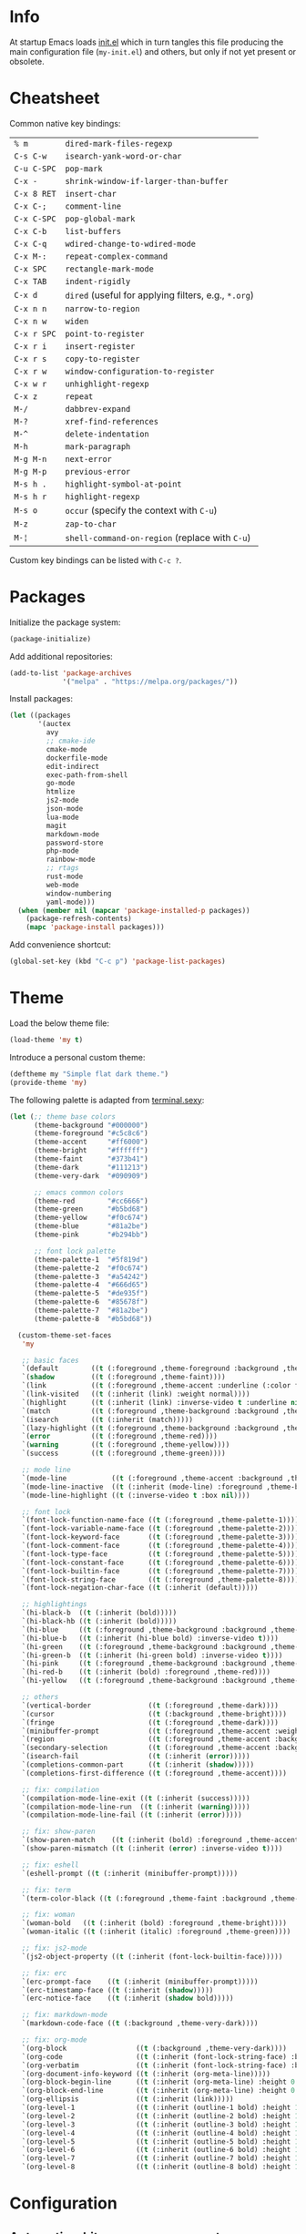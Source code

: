 * Info

At startup Emacs loads [[file:init.el][init.el]] which in turn tangles this file producing the main configuration file (~my-init.el~) and others, but only if not yet present or obsolete.

* Cheatsheet

Common native key bindings:

| ~% m~       | ~dired-mark-files-regexp~                            |
| ~C-s C-w~   | ~isearch-yank-word-or-char~                          |
| ~C-u C-SPC~ | ~pop-mark~                                           |
| ~C-x -~     | ~shrink-window-if-larger-than-buffer~                |
| ~C-x 8 RET~ | ~insert-char~                                        |
| ~C-x C-;~   | ~comment-line~                                       |
| ~C-x C-SPC~ | ~pop-global-mark~                                    |
| ~C-x C-b~   | ~list-buffers~                                       |
| ~C-x C-q~   | ~wdired-change-to-wdired-mode~                       |
| ~C-x M-:~   | ~repeat-complex-command~                             |
| ~C-x SPC~   | ~rectangle-mark-mode~                                |
| ~C-x TAB~   | ~indent-rigidly~                                     |
| ~C-x d~     | ~dired~ (useful for applying filters, e.g., ~*.org~) |
| ~C-x n n~   | ~narrow-to-region~                                   |
| ~C-x n w~   | ~widen~                                              |
| ~C-x r SPC~ | ~point-to-register~                                  |
| ~C-x r i~   | ~insert-register~                                    |
| ~C-x r s~   | ~copy-to-register~                                   |
| ~C-x r w~   | ~window-configuration-to-register~                   |
| ~C-x w r~   | ~unhighlight-regexp~                                 |
| ~C-x z~     | ~repeat~                                             |
| ~M-/~       | ~dabbrev-expand~                                     |
| ~M-?~       | ~xref-find-references~                               |
| ~M-^~       | ~delete-indentation~                                 |
| ~M-h~       | ~mark-paragraph~                                     |
| ~M-g M-n~   | ~next-error~                                         |
| ~M-g M-p~   | ~previous-error~                                     |
| ~M-s h .~   | ~highlight-symbol-at-point~                          |
| ~M-s h r~   | ~highlight-regexp~                                   |
| ~M-s o~     | ~occur~ (specify the context with ~C-u~)             |
| ~M-z~       | ~zap-to-char~                                        |
| ~M-¦~       | ~shell-command-on-region~ (replace with ~C-u~)       |

Custom key bindings can be listed with ~C-c ?~.

* Packages

Initialize the package system:

#+BEGIN_SRC emacs-lisp
(package-initialize)
#+END_SRC

Add additional repositories:

#+BEGIN_SRC emacs-lisp
(add-to-list 'package-archives
             '("melpa" . "https://melpa.org/packages/"))
#+END_SRC

Install packages:

#+BEGIN_SRC emacs-lisp
(let ((packages
       '(auctex
         avy
         ;; cmake-ide
         cmake-mode
         dockerfile-mode
         edit-indirect
         exec-path-from-shell
         go-mode
         htmlize
         js2-mode
         json-mode
         lua-mode
         magit
         markdown-mode
         password-store
         php-mode
         rainbow-mode
         ;; rtags
         rust-mode
         web-mode
         window-numbering
         yaml-mode)))
  (when (member nil (mapcar 'package-installed-p packages))
    (package-refresh-contents)
    (mapc 'package-install packages)))
#+END_SRC

Add convenience shortcut:

#+BEGIN_SRC emacs-lisp
(global-set-key (kbd "C-c p") 'package-list-packages)
#+END_SRC

* Theme

Load the below theme file:

#+BEGIN_SRC emacs-lisp
(load-theme 'my t)
#+END_SRC

Introduce a personal custom theme:

#+BEGIN_SRC emacs-lisp :tangle ~/.emacs.d/my-theme.el
(deftheme my "Simple flat dark theme.")
(provide-theme 'my)
#+END_SRC

The following palette is adapted from [[https://terminal.sexy][terminal.sexy]]:

#+BEGIN_SRC emacs-lisp :tangle ~/.emacs.d/my-theme.el
(let (;; theme base colors
      (theme-background "#000000")
      (theme-foreground "#c5c8c6")
      (theme-accent     "#ff6000")
      (theme-bright     "#ffffff")
      (theme-faint      "#373b41")
      (theme-dark       "#111213")
      (theme-very-dark  "#090909")

      ;; emacs common colors
      (theme-red        "#cc6666")
      (theme-green      "#b5bd68")
      (theme-yellow     "#f0c674")
      (theme-blue       "#81a2be")
      (theme-pink       "#b294bb")

      ;; font lock palette
      (theme-palette-1  "#5f819d")
      (theme-palette-2  "#f0c674")
      (theme-palette-3  "#a54242")
      (theme-palette-4  "#666d65")
      (theme-palette-5  "#de935f")
      (theme-palette-6  "#85678f")
      (theme-palette-7  "#81a2be")
      (theme-palette-8  "#b5bd68"))

  (custom-theme-set-faces
   'my

   ;; basic faces
   `(default        ((t (:foreground ,theme-foreground :background ,theme-background))))
   `(shadow         ((t (:foreground ,theme-faint))))
   `(link           ((t (:foreground ,theme-accent :underline (:color foreground-color :style line)))))
   `(link-visited   ((t (:inherit (link) :weight normal))))
   `(highlight      ((t (:inherit (link) :inverse-video t :underline nil))))
   `(match          ((t (:foreground ,theme-background :background ,theme-accent))))
   `(isearch        ((t (:inherit (match)))))
   `(lazy-highlight ((t (:foreground ,theme-background :background ,theme-bright))))
   `(error          ((t (:foreground ,theme-red))))
   `(warning        ((t (:foreground ,theme-yellow))))
   `(success        ((t (:foreground ,theme-green))))

   ;; mode line
   `(mode-line           ((t (:foreground ,theme-accent :background ,theme-dark :box (:line-width 5 :color ,theme-dark :style nil)))))
   `(mode-line-inactive  ((t (:inherit (mode-line) :foreground ,theme-bright))))
   `(mode-line-highlight ((t (:inverse-video t :box nil))))

   ;; font lock
   `(font-lock-function-name-face ((t (:foreground ,theme-palette-1))))
   `(font-lock-variable-name-face ((t (:foreground ,theme-palette-2))))
   `(font-lock-keyword-face       ((t (:foreground ,theme-palette-3))))
   `(font-lock-comment-face       ((t (:foreground ,theme-palette-4))))
   `(font-lock-type-face          ((t (:foreground ,theme-palette-5))))
   `(font-lock-constant-face      ((t (:foreground ,theme-palette-6))))
   `(font-lock-builtin-face       ((t (:foreground ,theme-palette-7))))
   `(font-lock-string-face        ((t (:foreground ,theme-palette-8))))
   `(font-lock-negation-char-face ((t (:inherit (default)))))

   ;; highlightings
   `(hi-black-b  ((t (:inherit (bold)))))
   `(hi-black-hb ((t (:inherit (bold)))))
   `(hi-blue     ((t (:foreground ,theme-background :background ,theme-blue))))
   `(hi-blue-b   ((t (:inherit (hi-blue bold) :inverse-video t))))
   `(hi-green    ((t (:foreground ,theme-background :background ,theme-green))))
   `(hi-green-b  ((t (:inherit (hi-green bold) :inverse-video t))))
   `(hi-pink     ((t (:foreground ,theme-background :background ,theme-pink))))
   `(hi-red-b    ((t (:inherit (bold) :foreground ,theme-red))))
   `(hi-yellow   ((t (:foreground ,theme-background :background ,theme-yellow))))

   ;; others
   `(vertical-border              ((t (:foreground ,theme-dark))))
   `(cursor                       ((t (:background ,theme-bright))))
   `(fringe                       ((t (:foreground ,theme-dark))))
   `(minibuffer-prompt            ((t (:foreground ,theme-accent :weight bold))))
   `(region                       ((t (:foreground ,theme-accent :background ,theme-faint))))
   `(secondary-selection          ((t (:foreground ,theme-accent :background ,theme-dark))))
   `(isearch-fail                 ((t (:inherit (error)))))
   `(completions-common-part      ((t (:inherit (shadow)))))
   `(completions-first-difference ((t (:foreground ,theme-accent))))

   ;; fix: compilation
   `(compilation-mode-line-exit ((t (:inherit (success)))))
   `(compilation-mode-line-run  ((t (:inherit (warning)))))
   `(compilation-mode-line-fail ((t (:inherit (error)))))

   ;; fix: show-paren
   `(show-paren-match    ((t (:inherit (bold) :foreground ,theme-accent))))
   `(show-paren-mismatch ((t (:inherit (error) :inverse-video t))))

   ;; fix: eshell
   `(eshell-prompt ((t (:inherit (minibuffer-prompt)))))

   ;; fix: term
   `(term-color-black ((t (:foreground ,theme-faint :background ,theme-faint))))

   ;; fix: woman
   `(woman-bold   ((t (:inherit (bold) :foreground ,theme-bright))))
   `(woman-italic ((t (:inherit (italic) :foreground ,theme-green))))

   ;; fix: js2-mode
   `(js2-object-property ((t (:inherit (font-lock-builtin-face)))))

   ;; fix: erc
   `(erc-prompt-face    ((t (:inherit (minibuffer-prompt)))))
   `(erc-timestamp-face ((t (:inherit (shadow)))))
   `(erc-notice-face    ((t (:inherit (shadow bold)))))

   ;; fix: markdown-mode
   `(markdown-code-face ((t (:background ,theme-very-dark))))

   ;; fix: org-mode
   `(org-block                 ((t (:background ,theme-very-dark))))
   `(org-code                  ((t (:inherit (font-lock-string-face) :background ,theme-very-dark))))
   `(org-verbatim              ((t (:inherit (font-lock-string-face) :background ,theme-very-dark))))
   `(org-document-info-keyword ((t (:inherit (org-meta-line)))))
   `(org-block-begin-line      ((t (:inherit (org-meta-line) :height 0.7))))
   `(org-block-end-line        ((t (:inherit (org-meta-line) :height 0.7))))
   `(org-ellipsis              ((t (:inherit (link)))))
   `(org-level-1               ((t (:inherit (outline-1 bold) :height 1.4 :background ,theme-very-dark))))
   `(org-level-2               ((t (:inherit (outline-2 bold) :height 1.4 :background ,theme-very-dark))))
   `(org-level-3               ((t (:inherit (outline-3 bold) :height 1.4 :background ,theme-very-dark))))
   `(org-level-4               ((t (:inherit (outline-4 bold) :height 1.4 :background ,theme-very-dark))))
   `(org-level-5               ((t (:inherit (outline-5 bold) :height 1.4 :background ,theme-very-dark))))
   `(org-level-6               ((t (:inherit (outline-6 bold) :height 1.4 :background ,theme-very-dark))))
   `(org-level-7               ((t (:inherit (outline-7 bold) :height 1.4 :background ,theme-very-dark))))
   `(org-level-8               ((t (:inherit (outline-8 bold) :height 1.4 :background ,theme-very-dark))))))
#+END_SRC

* Configuration

** Automatic whitespace management

Define a local minor mode that deletes trailing whitespaces on save if enabled:

#+BEGIN_SRC emacs-lisp
(defun my/trim-whitespace--handler ()
  "Delete trailing whitespaces if `my/trim-whitespace-mode' is enabled."
  (when my/trim-whitespace-mode
    (delete-trailing-whitespace)))

(define-minor-mode my/trim-whitespace-mode
  "Delete trailing whitespaces on save."
  :init-value t
  :lighter " W"
  (my/trim-whitespace--handler))

(add-hook 'before-save-hook 'my/trim-whitespace--handler)
#+END_SRC

Add convenience shortcut:

#+BEGIN_SRC emacs-lisp
(global-set-key (kbd "C-c d") 'my/trim-whitespace-mode)
#+END_SRC

** Avy

Override ~goto-line~:

#+BEGIN_SRC emacs-lisp
(defalias 'goto-line 'avy-goto-line)
#+END_SRC

Main goto-char shortcut:

#+BEGIN_SRC emacs-lisp
(global-set-key (kbd "C-c l") 'avy-goto-char-timer)
#+END_SRC

** Backups

Put all the backups in a single place without touching the original file:

#+BEGIN_SRC emacs-lisp
(custom-set-variables
 '(backup-by-copying t)
 '(backup-directory-alist '(("." . "~/.emacs.d/backups"))))
#+END_SRC

** TODO C/C++ IDE

This requires the [[https://github.com/Andersbakken/rtags][rtags]] external dependency and works out-of-the-box with CMake projects.

#+BEGIN_SRC emacs-lisp :tangle no
(require 'rtags)
(cmake-ide-setup)
#+END_SRC

It should be enough to just navigate a project to take advantage of ~rtags~. The following enables the standard ~rtags~ convenience shortcuts (prefix ~C-c r~):

#+BEGIN_SRC emacs-lisp :tangle no
(rtags-enable-standard-keybindings)
#+END_SRC

** Calculator

Run the calculator in the echo area:

#+BEGIN_SRC emacs-lisp
(custom-set-variables
 '(calculator-electric-mode t))
#+END_SRC

Add convenience shortcut:

#+BEGIN_SRC emacs-lisp
(global-set-key (kbd "C-c m") 'calculator)
#+END_SRC

** Code indenting and formatting

Never use tabs and fix the default C indentation:

#+BEGIN_SRC emacs-lisp
(custom-set-variables
 '(require-final-newline 'ask)
 '(fill-column 80)
 '(c-backslash-column 79)
 '(c-backslash-max-column 79)
 '(indent-tabs-mode nil)
 '(c-basic-offset 4)
 '(c-offsets-alist
   '((substatement-open . 0)
     (brace-list-intro . +)
     (arglist-intro . +)
     (arglist-close . 0)
     (cpp-macro . 0)
     (innamespace . 0))))
#+END_SRC

** Compilation

Make the compiling interaction less painful:

#+BEGIN_SRC emacs-lisp
(custom-set-variables
 '(compile-command "make")
 '(compilation-scroll-output 'first-error)
 '(compilation-always-kill t)
 '(compilation-disable-input t))
#+END_SRC

Ensure that the compilation messages are nicely readable:

#+BEGIN_SRC emacs-lisp
(add-hook 'compilation-mode-hook 'visual-line-mode)
#+END_SRC

Automatically kill the compilation window on success after a short delay, but only if successful:

#+BEGIN_SRC emacs-lisp
(defun my/compile-auto-quit (buffer status)
  (let ((window (get-buffer-window buffer)))
    (when (and my/compile-should-auto-quit
               window (equal status "finished\n"))
      (run-at-time 1 nil 'quit-window nil window))))

(add-to-list 'compilation-finish-functions 'my/compile-auto-quit)
#+END_SRC

Inhibit the behavior if the compilation window is already present when the re/compilation is started:

#+BEGIN_SRC emacs-lisp
(defun my/compile-before (&rest ignore)
  (let* ((buffer (get-buffer "*compilation*"))
         (window (get-buffer-window buffer)))
    (setq my/compile-should-auto-quit (not (and buffer window)))))

(advice-add 'compile :before 'my/compile-before)
(advice-add 'recompile :before 'my/compile-before)
#+END_SRC

Add a recompilation helper:

#+BEGIN_SRC emacs-lisp
(defun my/smart-compile ()
  "Recompile or prompt a new compilation."
  (interactive)
  ;; reload safe variables silently
  (let ((enable-local-variables :safe))
    (hack-local-variables))
  ;; smart compile
  (if (local-variable-p 'compile-command)
      (compile compile-command)
    (let ((buffer (get-buffer "*compilation*")))
      (if buffer
          (with-current-buffer buffer
            (recompile))
        (call-interactively 'compile)))))
#+END_SRC

*Note:* a mere ~recompile~ will not work because it would use the ~compilation-command~ of the current buffer.

Add convenience shortcuts:

#+BEGIN_SRC emacs-lisp
(global-set-key (kbd "C-c c") 'my/smart-compile)
(global-set-key (kbd "C-c C") 'compile)
#+END_SRC

** Custom paragraph motions

The default key bindings with an Italian keyboard are crazy, plus due to ghosting not every keyboard is able to process such sequences:

#+BEGIN_SRC emacs-lisp
(global-set-key (kbd "M-p") 'backward-paragraph)
(global-set-key (kbd "M-n") 'forward-paragraph)
#+END_SRC

*Note:* ~<C-up>~ and ~<C-down>~ can be used instead.

** Dired

Use the native Emacs Lisp ~ls~ program emulation:

#+BEGIN_SRC emacs-lisp
(require 'ls-lisp)

(custom-set-variables
 '(ls-lisp-use-insert-directory-program nil))
#+END_SRC

Group directories first and tune the displayed information:

#+BEGIN_SRC emacs-lisp
(custom-set-variables
 '(ls-lisp-dirs-first t)
 '(ls-lisp-use-localized-time-format t)
 '(ls-lisp-verbosity '(uid gid)))
#+END_SRC

** Disable /bad/ keys

This minor mode is a best-effort attempt to force the user to avoid keys located outside the main keyboard block.

#+BEGIN_SRC emacs-lisp
(define-minor-mode my/disable-bad-keys-mode
  "Disable bad keys."
  :init-value nil
  :keymap (let ((map (make-sparse-keymap)))
            (dolist (key '("<deletechar>"
                           "<home>" "<end>" "<prior>" "<next>"
                           "<up>" "<down>" "<left>" "<right>"))
              (dolist (mod '("" "C-" "M-" "C-M-"))
                (let ((keystroke (kbd (concat mod key))))
                  (define-key map keystroke 'ignore))))
            map))
#+END_SRC

Add convenience shortcut:

#+BEGIN_SRC emacs-lisp
(global-set-key (kbd "C-c b") 'my/disable-bad-keys-mode)
#+END_SRC

** Easy customization interface

Avoid that Emacs messes up the configuration files:

#+BEGIN_SRC emacs-lisp
(custom-set-variables
 '(custom-file "/dev/null"))
#+END_SRC

This basically inhibit the "Save for Future Sessions" feature; saving the above file and manually loading it will not work either.

** Easy ~revert-buffer~

Revert the current buffer without confirmation:

#+BEGIN_SRC emacs-lisp
(defun my/force-revert-buffer ()
  "Revert buffer without confirmation."
  (interactive)
  (revert-buffer t t))
#+END_SRC

Add convenience shortcut:

#+BEGIN_SRC emacs-lisp
(global-set-key (kbd "C-c R") 'my/force-revert-buffer)
#+END_SRC

** ERC

Disable hard fill:

#+BEGIN_SRC emacs-lisp
(custom-set-variables
 '(erc-modules '(completion
                 autojoin
                 button
                 irccontrols
                 list
                 match
                 menu
                 move-to-prompt
                 netsplit
                 networks
                 noncommands
                 readonly
                 ring
                 stamp
                 track)))
#+END_SRC

Enable visual indentation instead:

#+BEGIN_SRC emacs-lisp
(add-hook 'erc-mode-hook 'visual-line-mode)
#+END_SRC

Make track mode less noisy:

#+BEGIN_SRC emacs-lisp
(custom-set-variables
 '(erc-track-exclude-types '("JOIN" "KICK" "NICK" "PART" "QUIT" "MODE")))
#+END_SRC

Set the timestamp on the left and always visible:

#+BEGIN_SRC emacs-lisp
(custom-set-variables
 '(erc-insert-timestamp-function 'erc-insert-timestamp-left)
 '(erc-timestamp-format "[%H:%M] ")
 '(erc-timestamp-only-if-changed-flag nil))
#+END_SRC

Disable automatic point recentering so that the prompt stays still (see ~C-h v scroll-conservatively~ for the magic number):

#+BEGIN_SRC emacs-lisp
(add-hook 'erc-mode-hook
          (lambda ()
            (set (make-local-variable 'scroll-conservatively) 101)))
#+END_SRC

Automatic [[https://freenode.net/][Freenode]] connection:

#+BEGIN_SRC emacs-lisp
(defun my/irc ()
  (interactive)
  (let* ((credentials (split-string (password-store-get "Freenode")))
         (nick (nth 0 credentials))
         (password (nth 1 credentials)))
    (erc
     :server "irc.freenode.net"
     :port 6667
     :nick nick
     :password password)))
#+END_SRC

Credentials are fetched from [[https://www.passwordstore.org/][pass]] (a graphical pinentry for GPG must be available, e.g., ~pinentry-qt~ and ~pinentry-mac~).

Setup the autojoin list:

#+BEGIN_SRC emacs-lisp
(custom-set-variables
 '(erc-autojoin-channels-alist '(("freenode.net$" . ("#emacs")))))
#+END_SRC

Add convenience shortcut:

#+BEGIN_SRC emacs-lisp
(global-set-key (kbd "C-c i") 'my/irc)
#+END_SRC

** Eshell

Nicer prompt for Eshell:

#+BEGIN_SRC emacs-lisp
(defun my/eshell-prompt-function ()
  (format "%s\n%s "
          (abbreviate-file-name (eshell/pwd))
          (if (= (user-uid) 0) "#" "$")))

(custom-set-variables
 '(eshell-banner-message "")
 '(eshell-prompt-regexp "^[$#] ")
 '(eshell-prompt-function 'my/eshell-prompt-function))
#+END_SRC

Add convenience shortcut:

#+BEGIN_SRC emacs-lisp
(global-set-key (kbd "C-c e") 'eshell)
#+END_SRC

** Grep

Ignore Node.js folder in searches:

#+BEGIN_SRC emacs-lisp
(eval-after-load "grep"
  '(add-to-list 'grep-find-ignored-directories "node_modules"))
#+END_SRC

Use a cleaner ~rgrep~ output by hiding the command:

#+BEGIN_SRC emacs-lisp
(defun my/rgrep-fix (&rest ignore)
  (save-excursion
    (with-current-buffer grep-last-buffer
      (goto-line 5) ; manually checked
      (narrow-to-region (point) (point-max)))))

(advice-add 'rgrep :after 'my/rgrep-fix)
#+END_SRC

Add convenience shortcut:

#+BEGIN_SRC emacs-lisp
(global-set-key (kbd "C-c g") 'rgrep)
#+END_SRC

** HTML

Associate ~web-mode~:

#+BEGIN_SRC emacs-lisp
(add-to-list 'auto-mode-alist '("\\.html?\\'" . web-mode))
#+END_SRC

** IBuffer

Do not annoy with trivial confirmations:

#+BEGIN_SRC emacs-lisp
(custom-set-variables
 '(ibuffer-expert t))
#+END_SRC

Use ~ibuffer~ instead of ~list-buffer~:

#+BEGIN_SRC emacs-lisp
(defalias 'list-buffers 'ibuffer)
#+END_SRC

** Ispell

#+BEGIN_SRC emacs-lisp
(custom-set-variables
 '(ispell-silently-savep t))
#+END_SRC

#+BEGIN_SRC emacs-lisp
(add-to-list 'safe-local-eval-forms
             '(setq ispell-personal-dictionary
                    (concat (locate-dominating-file default-directory ".dir-locals.el")
                            ".dictionary")))
#+END_SRC

The above allows to safely set a per-directory personal dictionary (~.dir-locals.el~), for example:

#+BEGIN_SRC emacs-lisp :tangle no
((nil . ((ispell-local-dictionary . "english")
         (eval . (setq ispell-personal-dictionary
                       (concat (locate-dominating-file default-directory ".dir-locals.el")
                               ".dictionary"))))))
#+END_SRC

** JavaScript

Associate ~js2-mode~:

#+BEGIN_SRC emacs-lisp
(add-to-list 'auto-mode-alist '("\\.js\\'" . js2-mode))
(add-to-list 'interpreter-mode-alist '("node" . js2-mode))
#+END_SRC

** Keywords highlighting

Useful keyword highlighting:

#+BEGIN_SRC emacs-lisp
(defun my/keywords-highlighting ()
  (let* ((regexp "\\<TODO\\>\\|\\<XXX\\>")
         (match `((,regexp 0 font-lock-warning-face t))))
    (font-lock-add-keywords nil match t)))

(add-hook 'text-mode-hook 'my/keywords-highlighting)
(add-hook 'prog-mode-hook 'my/keywords-highlighting)
#+END_SRC

** Magit

Use Magit for external ~git commit~ and enable spell checking:

#+BEGIN_SRC emacs-lisp
(global-git-commit-mode)
(add-hook 'git-commit-setup-hook 'git-commit-turn-on-flyspell)
#+END_SRC

Add convenience shortcut:

#+BEGIN_SRC emacs-lisp
(global-set-key (kbd "C-c s") 'magit-status)
#+END_SRC

** Markdown

Visual improvements:

#+BEGIN_SRC emacs-lisp
(custom-set-variables
 `(markdown-fontify-code-blocks-natively t))
#+END_SRC

Use visual indentation by default:

#+BEGIN_SRC emacs-lisp
(add-hook 'markdown-mode-hook 'visual-line-mode)
#+END_SRC

** Minibuffer history

Infinite minibuffer history:

#+BEGIN_SRC emacs-lisp
(custom-set-variables
 '(savehist-mode t)
 '(history-length t))
#+END_SRC

** Mouse behavior

More comfortable mouse scrolling and yanking:

#+BEGIN_SRC emacs-lisp
(custom-set-variables
 '(mouse-wheel-scroll-amount '(1 ((shift) . 5)))
 '(mouse-wheel-progressive-speed nil)
 '(mouse-yank-at-point t))
#+END_SRC

Allow to yank the primary selection with the keyboard:

#+BEGIN_SRC emacs-lisp
(defun my/yank-primary ()
  "Yank the primary selection (the one selected with the mouse)."
  (interactive)
  (insert-for-yank (gui-get-primary-selection)))
#+END_SRC

Replace the original shortcut:

#+BEGIN_SRC emacs-lisp
(global-set-key (kbd "S-<insert>") 'my/yank-primary)
#+END_SRC

** Org

Ensure spacing coherence and fix indentation:

#+BEGIN_SRC emacs-lisp
(custom-set-variables
 '(org-src-preserve-indentation t)
 '(org-src-tab-acts-natively t)
 '(org-startup-folded nil)
 '(org-cycle-separator-lines 1)
 '(org-blank-before-new-entry '((heading . t) (plain-list-item))))
#+END_SRC

Visual improvements:

#+BEGIN_SRC emacs-lisp
(custom-set-variables
 '(org-highlight-latex-and-related '(latex))
 '(org-fontify-quote-and-verse-blocks t)
 '(org-src-fontify-natively t)
 '(org-fontify-whole-heading-line t)
 '(org-ellipsis "\u2026"))
#+END_SRC

Configure the spell checker to ignore some Org regions:

#+BEGIN_SRC emacs-lisp
(defun my/org-ispell ()
  "Skip regions from spell checking."
  (make-local-variable 'ispell-skip-region-alist)
  (add-to-list 'ispell-skip-region-alist '("~" . "~"))
  (add-to-list 'ispell-skip-region-alist '("=" . "="))
  (add-to-list 'ispell-skip-region-alist '("\\[" . "\\]"))
  (add-to-list 'ispell-skip-region-alist '("^ *#\\+OPTIONS:" . "$"))
  (add-to-list 'ispell-skip-region-alist '("^ *#\\+ATTR_" . "$"))
  (add-to-list 'ispell-skip-region-alist '("^ *#\\+BEGIN_SRC" . "^ *#\\+END_SRC"))
  (add-to-list 'ispell-skip-region-alist '("^ *#\\+BEGIN_EXAMPLE" . "^ *#\\+END_EXAMPLE")))

(add-hook 'org-mode-hook 'my/org-ispell)
#+END_SRC

Use visual indentation by default:

#+BEGIN_SRC emacs-lisp
(add-hook 'org-mode-hook 'visual-line-mode)
(add-hook 'org-mode-hook 'org-indent-mode)
#+END_SRC

Go to the beginning of the buffer when the global visibility is changed:

#+BEGIN_SRC emacs-lisp
(advice-add 'org-global-cycle :before 'beginning-of-buffer)
#+END_SRC

** Platform-specific setup/fixes

*** GUI

Avoid suspend-frame in GUI mode:

#+BEGIN_SRC emacs-lisp
(advice-add 'iconify-or-deiconify-frame :before-until 'display-graphic-p)
#+END_SRC

*Note:* the check must be performed /live/ because it should work even if the Emacs server is used.

On Linux set the GTK default background to match the theme background to prevent /white/ flashes:

#+BEGIN_SRC text :tangle ~/.emacs.d/gtkrc
style "default" {
    bg[NORMAL] = {0, 0, 0}
}
#+END_SRC

*** macOS fixes

#+BEGIN_SRC emacs-lisp
(when (eq system-type 'darwin)
#+END_SRC

Use the correct ~$PATH~ environment variable:

#+BEGIN_SRC emacs-lisp
  (exec-path-from-shell-initialize)
#+END_SRC

Use the right meta key natively so to allow typing fancy glyphs:

#+BEGIN_SRC emacs-lisp
  (custom-set-variables
   '(mac-right-option-modifier 'none))
#+END_SRC

Use a bigger font size to compensate the retina screen:

#+BEGIN_SRC emacs-lisp
  (custom-set-faces
   '(default ((t (:family "Iosevka" :height 150))))))
#+END_SRC

*** Terminal

Use custom window separator character in terminal mode:

#+BEGIN_SRC emacs-lisp
(set-display-table-slot standard-display-table 'vertical-border #x2502)
#+END_SRC

** Python

Force Python 3 sessions:

#+BEGIN_SRC emacs-lisp
(custom-set-variables
 '(python-shell-interpreter "python3"))
#+END_SRC

** Save place

#+BEGIN_SRC emacs-lisp
(custom-set-variables
 '(save-place-mode t))
#+END_SRC

** Scrolling

Scroll without jumps if the cursor moves out the window boundaries:

#+BEGIN_SRC emacs-lisp
(custom-set-variables
 '(scroll-step 1)
 '(scroll-margin 0)
 '(hscroll-step 1)
 '(hscroll-margin 0))
#+END_SRC

*Note:* setting ~scroll-conservatively~ to a large number yields the same result but it also affects the point position after a /jump/, e.g., ~next-error~, ~iserach-forward~, etc.

** Shell

Avoid showing the shell buffer output immediately for async commands and allow more than one of them:

#+BEGIN_SRC emacs-lisp
(custom-set-variables
 '(async-shell-command-buffer 'new-buffer)
 '(async-shell-command-display-buffer nil))
#+END_SRC

** Skeletons

Silently auto insert skeletons in new files and mark them as modified:

#+BEGIN_SRC emacs-lisp
(custom-set-variables
 '(auto-insert t)
 '(auto-insert-mode t)
 '(auto-insert-query nil))
#+END_SRC

*** C

#+BEGIN_SRC emacs-lisp
(add-to-list 'auto-insert-alist '("\\.c\\'" . my/c-source-skeleton))

(define-skeleton my/c-source-skeleton
  "C source skeleton"
  nil
  "/* -*- compile-command: \"gcc -Wall -pedantic -g3 "
  (buffer-name) " -o " (file-name-base) "\" -*- */\n"
  "#include <stdio.h>\n"
  "#include <stdlib.h>\n"
  "\n"
  "int main(int argc, char *argv[]) {\n"
  "    " _ "printf(\"Hello, world\\n\");\n"
  "    return EXIT_SUCCESS;\n"
  "}\n")
#+END_SRC

*** C++

#+BEGIN_SRC emacs-lisp
(add-to-list 'auto-insert-alist '("\\.cpp\\'" . my/c++-source-skeleton))

(define-skeleton my/c++-source-skeleton
  "C++ source skeleton"
  nil
  "// -*- compile-command: \"g++ -std=c++14 -Wall -pedantic -g3 "
  (buffer-name) " -o " (file-name-base) "\" -*-\n"
  "#include <iostream>\n"
  "\n"
  "int main(int argc, char *argv[]) {\n"
  "    " _ "std::cout << \"Hello, world\" << std::endl;\n"
  "}\n")
#+END_SRC

*** HTML

#+BEGIN_SRC emacs-lisp
(add-to-list 'auto-insert-alist '("\\.html\\'" . my/html-skeleton))

(define-skeleton my/html-skeleton
  "HTML skeleton"
  nil
  "<!DOCTYPE html>\n"
  "<html lang=\"en\">\n"
  "    <head>\n"
  "        <meta charset=\"utf-8\">\n"
  "        <title></title>\n"
  "        <style></style>\n"
  "        <script></script>\n"
  "    </head>\n"
  "    <body>\n"
  "        " _ "Hello, world\n"
  "    </body>\n"
  "</html>\n")
#+END_SRC

** Term

Shell terminal helper:

#+BEGIN_SRC emacs-lisp
(defun my/shell-terminal ()
  "Run a shell terminal without prompt."
  (interactive)
  (term (getenv "SHELL")))
#+END_SRC

Add convenience shortcut:

#+BEGIN_SRC emacs-lisp
(global-set-key (kbd "C-c t") 'my/shell-terminal)
#+END_SRC

** User interface settings

Use shift and arrows to select windows:

#+BEGIN_SRC emacs-lisp
(windmove-default-keybindings)
#+END_SRC

Misc:

#+BEGIN_SRC emacs-lisp
(custom-set-variables
 '(blink-cursor-mode nil)
 '(column-number-mode t)
 '(disabled-command-function nil)
 '(echo-keystrokes 0.25)
 '(font-lock-maximum-decoration 2)
 '(help-window-select t)
 '(indicate-buffer-boundaries 'left)
 '(indicate-empty-lines t)
 '(inhibit-startup-screen t)
 '(initial-scratch-message "")
 '(menu-bar-mode nil)
 '(ring-bell-function 'ignore)
 '(scroll-bar-mode nil)
 '(show-paren-mode t)
 '(tab-width 4)
 '(tool-bar-mode nil)
 '(truncate-lines t)
 '(use-dialog-box nil))
#+END_SRC

** Window numbering

#+BEGIN_SRC emacs-lisp
(custom-set-variables
 '(window-numbering-mode t))
#+END_SRC

** Winner

#+BEGIN_SRC emacs-lisp
(custom-set-variables
 '(winner-mode t))
#+END_SRC

Replace convenience shortcuts:

#+BEGIN_SRC emacs-lisp
(global-set-key (kbd "C-c w u") 'winner-undo)
(global-set-key (kbd "C-c w r") 'winner-redo)
#+END_SRC

** WoMan

Fill the whole frame on creation or refresh with ~R~.

#+BEGIN_SRC emacs-lisp
(custom-set-variables
 '(woman-fill-frame t))
#+END_SRC

** Zoom

Use a local copy since it is still in active development:

#+BEGIN_SRC emacs-lisp
(require 'zoom "~/dev/zoom/zoom.el")
#+END_SRC

Use a bigger target size and resize temp buffers anyway:

#+BEGIN_SRC emacs-lisp
(custom-set-variables
 '(zoom-mode t)
 '(zoom-size '(90 . 30))
 '(temp-buffer-resize-mode t))
#+END_SRC
